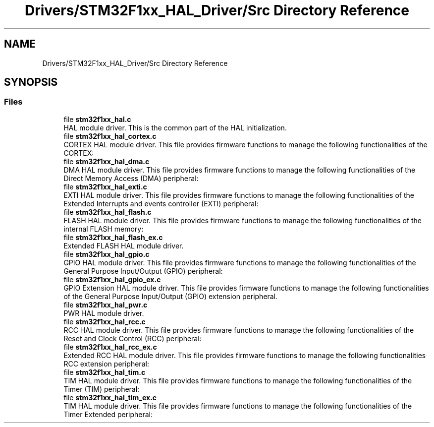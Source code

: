 .TH "Drivers/STM32F1xx_HAL_Driver/Src Directory Reference" 3 "Thu Oct 29 2020" "lcd_display" \" -*- nroff -*-
.ad l
.nh
.SH NAME
Drivers/STM32F1xx_HAL_Driver/Src Directory Reference
.SH SYNOPSIS
.br
.PP
.SS "Files"

.in +1c
.ti -1c
.RI "file \fBstm32f1xx_hal\&.c\fP"
.br
.RI "HAL module driver\&. This is the common part of the HAL initialization\&. "
.ti -1c
.RI "file \fBstm32f1xx_hal_cortex\&.c\fP"
.br
.RI "CORTEX HAL module driver\&. This file provides firmware functions to manage the following functionalities of the CORTEX: "
.ti -1c
.RI "file \fBstm32f1xx_hal_dma\&.c\fP"
.br
.RI "DMA HAL module driver\&. This file provides firmware functions to manage the following functionalities of the Direct Memory Access (DMA) peripheral: "
.ti -1c
.RI "file \fBstm32f1xx_hal_exti\&.c\fP"
.br
.RI "EXTI HAL module driver\&. This file provides firmware functions to manage the following functionalities of the Extended Interrupts and events controller (EXTI) peripheral: "
.ti -1c
.RI "file \fBstm32f1xx_hal_flash\&.c\fP"
.br
.RI "FLASH HAL module driver\&. This file provides firmware functions to manage the following functionalities of the internal FLASH memory: "
.ti -1c
.RI "file \fBstm32f1xx_hal_flash_ex\&.c\fP"
.br
.RI "Extended FLASH HAL module driver\&. "
.ti -1c
.RI "file \fBstm32f1xx_hal_gpio\&.c\fP"
.br
.RI "GPIO HAL module driver\&. This file provides firmware functions to manage the following functionalities of the General Purpose Input/Output (GPIO) peripheral: "
.ti -1c
.RI "file \fBstm32f1xx_hal_gpio_ex\&.c\fP"
.br
.RI "GPIO Extension HAL module driver\&. This file provides firmware functions to manage the following functionalities of the General Purpose Input/Output (GPIO) extension peripheral\&. "
.ti -1c
.RI "file \fBstm32f1xx_hal_pwr\&.c\fP"
.br
.RI "PWR HAL module driver\&. "
.ti -1c
.RI "file \fBstm32f1xx_hal_rcc\&.c\fP"
.br
.RI "RCC HAL module driver\&. This file provides firmware functions to manage the following functionalities of the Reset and Clock Control (RCC) peripheral: "
.ti -1c
.RI "file \fBstm32f1xx_hal_rcc_ex\&.c\fP"
.br
.RI "Extended RCC HAL module driver\&. This file provides firmware functions to manage the following functionalities RCC extension peripheral: "
.ti -1c
.RI "file \fBstm32f1xx_hal_tim\&.c\fP"
.br
.RI "TIM HAL module driver\&. This file provides firmware functions to manage the following functionalities of the Timer (TIM) peripheral: "
.ti -1c
.RI "file \fBstm32f1xx_hal_tim_ex\&.c\fP"
.br
.RI "TIM HAL module driver\&. This file provides firmware functions to manage the following functionalities of the Timer Extended peripheral: "
.in -1c
